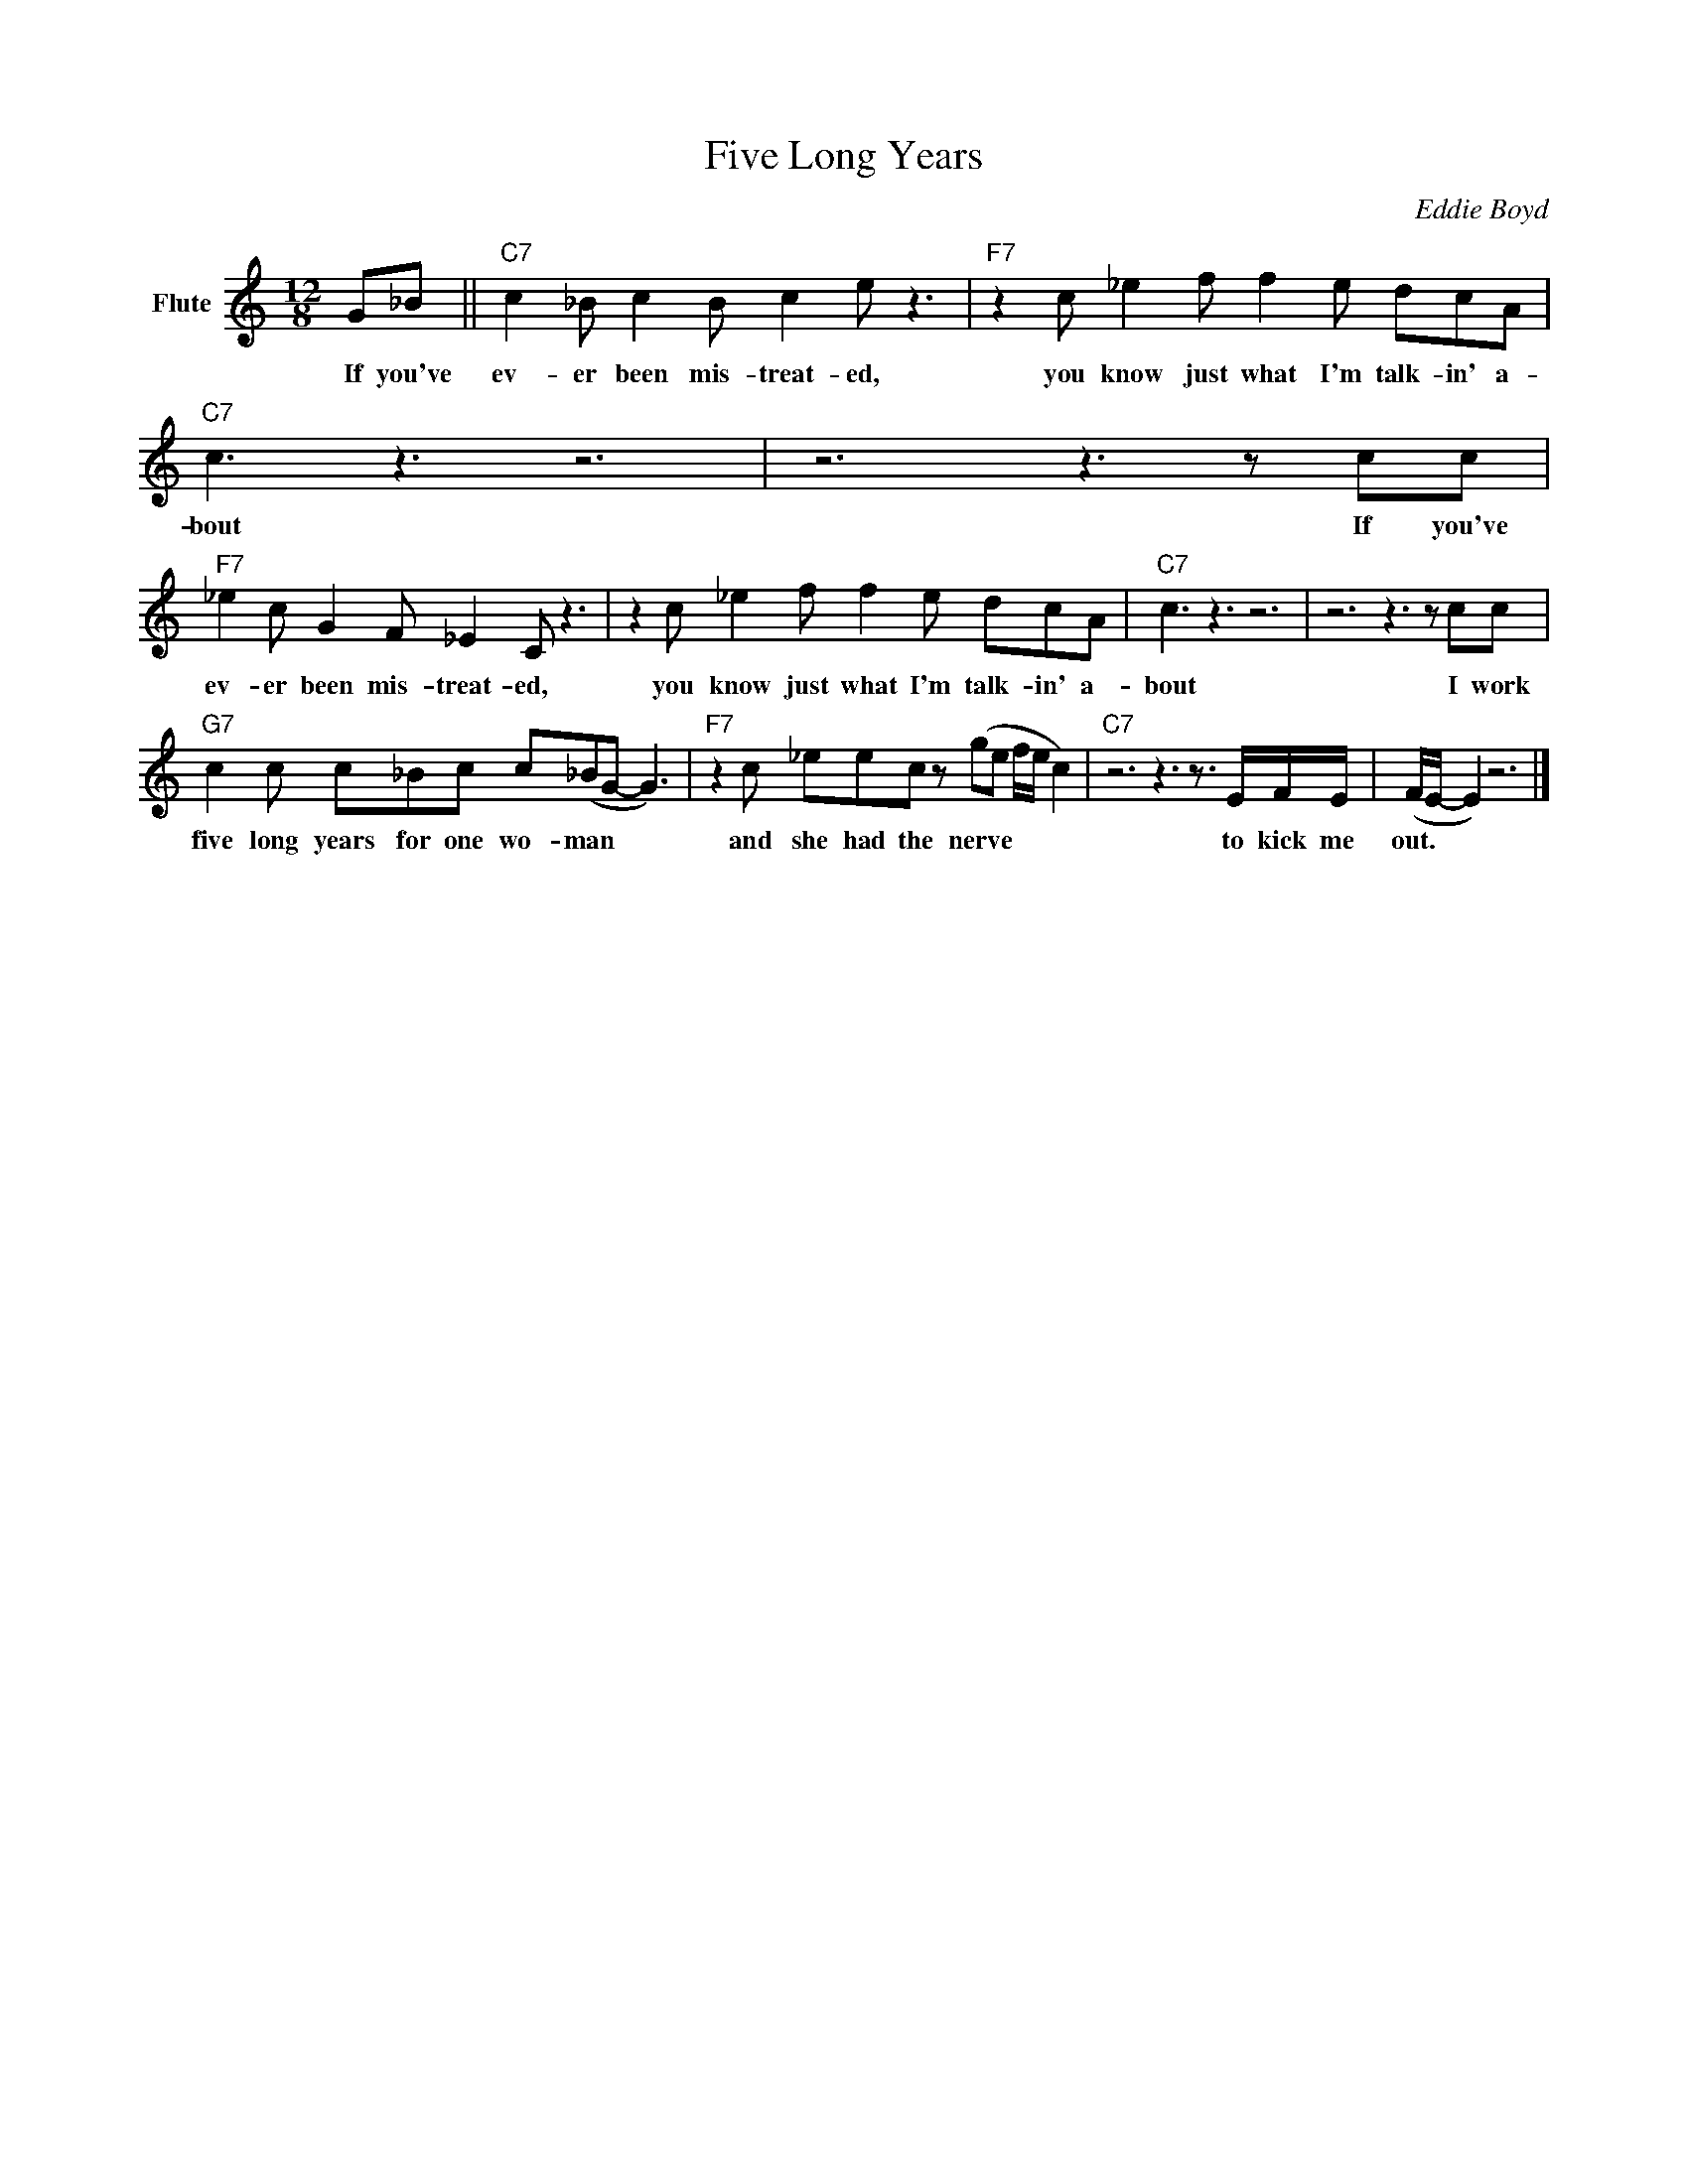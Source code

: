 X:1
T:Five Long Years
C:Eddie Boyd
Z:All Rights Reserved
L:1/8
M:12/8
K:C
V:1 treble nm="Flute"
%%MIDI program 73
V:1
 G_B ||"C7" c2 _B c2 B c2 e z3 |"F7" z2 c _e2 f f2 e dcA |"C7" c3 z3 z6 | z6 z3 z cc | %5
w: If you've|ev- er been mis- treat- ed,|you know just what I'm talk- in' a-|bout|If you've|
"F7" _e2 c G2 F _E2 C z3 | z2 c _e2 f f2 e dcA |"C7" c3 z3 z6 | z6 z3 z cc | %9
w: ev- er been mis- treat- ed,|you know just what I'm talk- in' a-|bout|I work|
"G7" c2 c c_Bc c(_BG- G3) |"F7" z2 c _eec z (ge f/e/ c2) |"C7" z6 z3 z3/2 E/F/E/ | (F/E/- E2) z6 |] %13
w: five long years for one wo- man * *|and she had the nerve * * * *|to kick me|out. * *|

